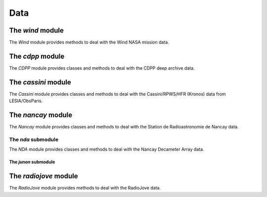 Data
####

The *wind* module
*****************

The *Wind* module provides methods to deal with the Wind NASA mission data.

.. The *waves* submodule
.. =====================

.. To be done


The *cdpp* module
*****************

The *CDPP* module provides classes and methods to deal with the CDPP deep archive data.

.. The *interball* submodule
.. =========================

.. To be done

.. The *isee3* submodule
.. =====================

.. To be done

.. The *ulysses* submodule
.. =======================

.. To be done

.. The *viking* submodule
.. ======================

.. To be done

.. The *wind* submodule
.. ====================

.. To be done

The *cassini* module
********************

The *Cassini* module provides classes and methods to deal with the Cassini/RPWS/HFR (Kronos) data from LESIA/ObsParis.

The *nancay* module
*******************

The *Nancay* module provides classes and methods to deal with the Station de Radioastronomie de Nancay data.

The *nda* submodule
===================

The *NDA* module provides classes and methods to deal with the Nancay Decameter Array data.


The *junon* submodule
---------------------


The *radiojove* module
**********************

The *RadioJove* module provides methods to deal with the RadioJove data.
